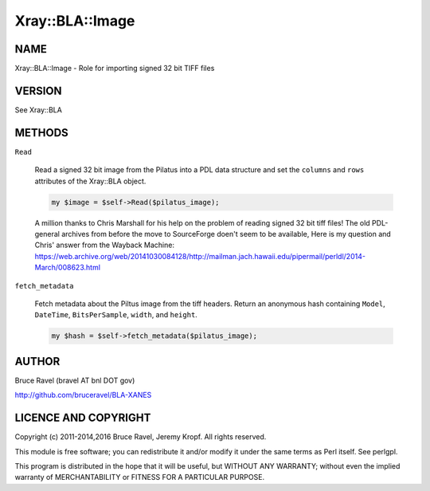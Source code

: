 .. highlight:: perl


################
Xray::BLA::Image
################

****
NAME
****


Xray::BLA::Image - Role for importing signed 32 bit TIFF files


*******
VERSION
*******


See Xray::BLA


*******
METHODS
*******



\ ``Read``\ 
 
 Read a signed 32 bit image from the Pilatus into a PDL data structure
 and set the \ ``columns``\  and \ ``rows``\  attributes of the Xray::BLA object.
 
 
 .. code-block:: perl
 
      my $image = $self->Read($pilatus_image);
 
 
 A million thanks to Chris Marshall for his help on the problem of
 reading signed 32 bit tiff files!  The old PDL-general archives from
 before the move to SourceForge doen't seem to be available, Here is my
 question and Chris' answer from the Wayback Machine:
 `https://web.archive.org/web/20141030084128/http://mailman.jach.hawaii.edu/pipermail/perldl/2014-March/008623.html <https://web.archive.org/web/20141030084128/http://mailman.jach.hawaii.edu/pipermail/perldl/2014-March/008623.html>`_
 


\ ``fetch_metadata``\ 
 
 Fetch metadata about the Piltus image from the tiff headers.  Return
 an anonymous hash containing \ ``Model``\ , \ ``DateTime``\ , \ ``BitsPerSample``\ ,
 \ ``width``\ , and \ ``height``\ .
 
 
 .. code-block:: perl
 
      my $hash = $self->fetch_metadata($pilatus_image);
 
 



******
AUTHOR
******


Bruce Ravel (bravel AT bnl DOT gov)

`http://github.com/bruceravel/BLA-XANES <http://github.com/bruceravel/BLA-XANES>`_


*********************
LICENCE AND COPYRIGHT
*********************


Copyright (c) 2011-2014,2016 Bruce Ravel, Jeremy Kropf. All
rights reserved.

This module is free software; you can redistribute it and/or modify it
under the same terms as Perl itself. See perlgpl.

This program is distributed in the hope that it will be useful, but
WITHOUT ANY WARRANTY; without even the implied warranty of
MERCHANTABILITY or FITNESS FOR A PARTICULAR PURPOSE.

